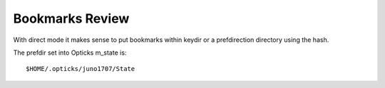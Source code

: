 Bookmarks Review
==================

With direct mode it makes sense to put bookmarks within keydir
or a prefdirection directory using the hash.

The prefdir set into Opticks m_state is::

   $HOME/.opticks/juno1707/State


 

